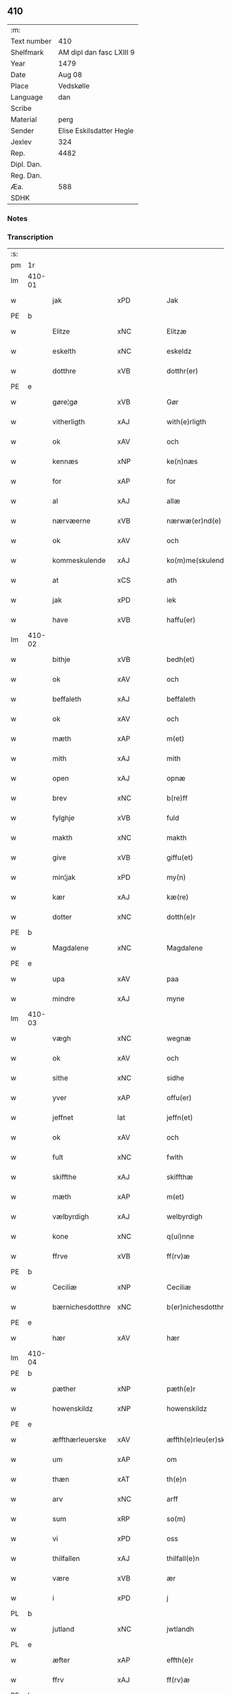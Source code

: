** 410
| :m:         |                          |
| Text number | 410                      |
| Shelfmark   | AM dipl dan fasc LXIII 9 |
| Year        | 1479                     |
| Date        | Aug 08                   |
| Place       | Vedskølle                |
| Language    | dan                      |
| Scribe      |                          |
| Material    | perg                     |
| Sender      | Elise Eskilsdatter Hegle |
| Jexlev      | 324                      |
| Rep.        | 4482                     |
| Dipl. Dan.  |                          |
| Reg. Dan.   |                          |
| Æa.         | 588                      |
| SDHK        |                          |

*** Notes


*** Transcription
| :s: |        |                  |                |   |   |                       |                 |   |   |   |        |     |   |   |    |        |
| pm  | 1r     |                  |                |   |   |                       |                 |   |   |   |        |     |   |   |    |        |
| lm  | 410-01 |                  |                |   |   |                       |                 |   |   |   |        |     |   |   |    |        |
| w   |        | jak              | xPD            |   |   | Jak                   | Jak             |   |   |   |        | dan |   |   |    | 410-01 |
| PE  | b      |                  |                |   |   |                       |                 |   |   |   |        |     |   |   |    |        |
| w   |        | Elitze           | xNC            |   |   | Elitzæ                | Elıtzæ          |   |   |   |        | dan |   |   |    | 410-01 |
| w   |        | eskelth          | xNC            |   |   | eskeldz               | eſkeldz         |   |   |   |        | dan |   |   |    | 410-01 |
| w   |        | dotthre          | xVB            |   |   | dotthr(er)            | dotthꝛ         |   |   |   |        | dan |   |   |    | 410-01 |
| PE  | e      |                  |                |   |   |                       |                 |   |   |   |        |     |   |   |    |        |
| w   |        | gøre¦gø          | xVB            |   |   | Gør                   | Gøꝛ             |   |   |   |        | dan |   |   |    | 410-01 |
| w   |        | vitherligth      | xAJ            |   |   | with(e)rligth         | wıthꝛligth     |   |   |   |        | dan |   |   |    | 410-01 |
| w   |        | ok               | xAV            |   |   | och                   | och             |   |   |   |        | dan |   |   |    | 410-01 |
| w   |        | kennæs           | xNP            |   |   | ke(n)næs              | ke̅næ           |   |   |   |        | dan |   |   |    | 410-01 |
| w   |        | for              | xAP            |   |   | for                   | foꝛ             |   |   |   |        | dan |   |   |    | 410-01 |
| w   |        | al               | xAJ            |   |   | allæ                  | allæ            |   |   |   |        | dan |   |   |    | 410-01 |
| w   |        | nærvæerne        | xVB            |   |   | nærwæ(er)nd(e)        | næꝛwæn        |   |   |   |        | dan |   |   |    | 410-01 |
| w   |        | ok               | xAV            |   |   | och                   | och             |   |   |   |        | dan |   |   |    | 410-01 |
| w   |        | kommeskulende    | xAJ            |   |   | ko(m)me(skulende)     | ko̅me           |   |   |   | de-sup | dan |   |   |    | 410-01 |
| w   |        | at               | xCS            |   |   | ath                   | ath             |   |   |   |        | dan |   |   |    | 410-01 |
| w   |        | jak              | xPD            |   |   | iek                   | ıek             |   |   |   |        | dan |   |   |    | 410-01 |
| w   |        | have             | xVB            |   |   | haffu(er)             | haffu          |   |   |   |        | dan |   |   |    | 410-01 |
| lm  | 410-02 |                  |                |   |   |                       |                 |   |   |   |        |     |   |   |    |        |
| w   |        | bithje           | xVB            |   |   | bedh(et)              | bedhꝫ           |   |   |   |        | dan |   |   |    | 410-02 |
| w   |        | ok               | xAV            |   |   | och                   | och             |   |   |   |        | dan |   |   |    | 410-02 |
| w   |        | beffaleth        | xAJ            |   |   | beffaleth             | beffaleth       |   |   |   |        | dan |   |   |    | 410-02 |
| w   |        | ok               | xAV            |   |   | och                   | och             |   |   |   |        | dan |   |   |    | 410-02 |
| w   |        | mæth             | xAP            |   |   | m(et)                 | mꝫ              |   |   |   |        | dan |   |   |    | 410-02 |
| w   |        | mith             | xAJ            |   |   | mith                  | mith            |   |   |   |        | dan |   |   |    | 410-02 |
| w   |        | open             | xAJ            |   |   | opnæ                  | opnæ            |   |   |   |        | dan |   |   |    | 410-02 |
| w   |        | brev             | xNC            |   |   | b(re)ff               | bff            |   |   |   |        | dan |   |   |    | 410-02 |
| w   |        | fylghje          | xVB            |   |   | fuld                  | fuld            |   |   |   |        | dan |   |   |    | 410-02 |
| w   |        | makth            | xNC            |   |   | makth                 | makth           |   |   |   |        | dan |   |   |    | 410-02 |
| w   |        | give             | xVB            |   |   | giffu(et)             | giffuꝫ          |   |   |   |        | dan |   |   |    | 410-02 |
| w   |        | min¦jak          | xPD            |   |   | my(n)                 | my̅              |   |   |   |        | dan |   |   |    | 410-02 |
| w   |        | kær              | xAJ            |   |   | kæ(re)                | kæ             |   |   |   |        | dan |   |   |    | 410-02 |
| w   |        | dotter           | xNC            |   |   | dotth(e)r             | dotthꝛ         |   |   |   |        | dan |   |   |    | 410-02 |
| PE  | b      |                  |                |   |   |                       |                 |   |   |   |        |     |   |   |    |        |
| w   |        | Magdalene        | xNC            |   |   | Magdalene             | Magdalene       |   |   |   |        | dan |   |   |    | 410-02 |
| PE  | e      |                  |                |   |   |                       |                 |   |   |   |        |     |   |   |    |        |
| w   |        | upa              | xAV            |   |   | paa                   | paa             |   |   |   |        | dan |   |   |    | 410-02 |
| w   |        | mindre           | xAJ            |   |   | myne                  | myne            |   |   |   |        | dan |   |   |    | 410-02 |
| lm  | 410-03 |                  |                |   |   |                       |                 |   |   |   |        |     |   |   |    |        |
| w   |        | vægh             | xNC            |   |   | wegnæ                 | wegnæ           |   |   |   |        | dan |   |   |    | 410-03 |
| w   |        | ok               | xAV            |   |   | och                   | och             |   |   |   |        | dan |   |   |    | 410-03 |
| w   |        | sithe            | xNC            |   |   | sidhe                 | ſıdhe           |   |   |   |        | dan |   |   |    | 410-03 |
| w   |        | yver             | xAP            |   |   | offu(er)              | offu           |   |   |   |        | dan |   |   |    | 410-03 |
| w   |        | jeffnet          | lat            |   |   | jeffn(et)             | ȷeffnꝫ          |   |   |   |        | dan |   |   |    | 410-03 |
| w   |        | ok               | xAV            |   |   | och                   | och             |   |   |   |        | dan |   |   |    | 410-03 |
| w   |        | fult             | xNC            |   |   | fwlth                 | fwlth           |   |   |   |        | dan |   |   |    | 410-03 |
| w   |        | skiffthe         | xAJ            |   |   | skiffthæ              | ſkıffthæ        |   |   |   |        | dan |   |   |    | 410-03 |
| w   |        | mæth             | xAP            |   |   | m(et)                 | mꝫ              |   |   |   |        | dan |   |   |    | 410-03 |
| w   |        | vælbyrdigh       | xAJ            |   |   | welbyrdigh            | welbyꝛdigh      |   |   |   |        | dan |   |   |    | 410-03 |
| w   |        | kone             | xNC            |   |   | q(ui)nne              | qͥnne            |   |   |   |        | dan |   |   |    | 410-03 |
| w   |        | ffrve            | xVB            |   |   | ff(rv)æ               | ffͮæ             |   |   |   |        | dan |   |   |    | 410-03 |
| PE  | b      |                  |                |   |   |                       |                 |   |   |   |        |     |   |   |    |        |
| w   |        | Ceciliæ          | xNP            |   |   | Ceciliæ               | Cecilıæ         |   |   |   |        | dan |   |   |    | 410-03 |
| w   |        | bærnichesdotthre | xNC            |   |   | b(er)nichesdotthr(er) | bnıcheſdotthꝛ |   |   |   |        | dan |   |   |    | 410-03 |
| PE  | e      |                  |                |   |   |                       |                 |   |   |   |        |     |   |   |    |        |
| w   |        | hær              | xAV            |   |   | hær                   | hæꝛ             |   |   |   |        | dan |   |   |    | 410-03 |
| lm  | 410-04 |                  |                |   |   |                       |                 |   |   |   |        |     |   |   |    |        |
| PE  | b      |                  |                |   |   |                       |                 |   |   |   |        |     |   |   |    |        |
| w   |        | pæther           | xNP            |   |   | pæth(e)r              | pæthꝛ          |   |   |   |        | dan |   |   |    | 410-04 |
| w   |        | howenskildz      | xNP            |   |   | howenskildz           | howenſkıldz     |   |   |   |        | dan |   |   |    | 410-04 |
| PE  | e      |                  |                |   |   |                       |                 |   |   |   |        |     |   |   |    |        |
| w   |        | æffthærleuerske  | xAV            |   |   | æffth(e)rleu(er)skæ   | æffthꝛleuſkæ  |   |   |   |        | dan |   |   |    | 410-04 |
| w   |        | um               | xAP            |   |   | om                    | o              |   |   |   |        | dan |   |   |    | 410-04 |
| w   |        | thæn             | xAT            |   |   | th(e)n                | thn̅             |   |   |   |        | dan |   |   |    | 410-04 |
| w   |        | arv              | xNC            |   |   | arff                  | aꝛff            |   |   |   |        | dan |   |   |    | 410-04 |
| w   |        | sum              | xRP            |   |   | so(m)                 | ſo̅              |   |   |   |        | dan |   |   |    | 410-04 |
| w   |        | vi               | xPD            |   |   | oss                   | oſſ             |   |   |   |        | dan |   |   |    | 410-04 |
| w   |        | thilfallen       | xAJ            |   |   | thilfall(e)n          | thılfalln̅       |   |   |   |        | dan |   |   |    | 410-04 |
| w   |        | være             | xVB            |   |   | ær                    | ær              |   |   |   |        | dan |   |   |    | 410-04 |
| w   |        | i                | xPD            |   |   | j                     | ȷ               |   |   |   |        | dan |   |   |    | 410-04 |
| PL  | b      |                  |                |   |   |                       |                 |   |   |   |        |     |   |   |    |        |
| w   |        | jutland          | xNC            |   |   | jwtlandh              | ȷwtlandh        |   |   |   |        | dan |   |   |    | 410-04 |
| PL  | e      |                  |                |   |   |                       |                 |   |   |   |        |     |   |   |    |        |
| w   |        | æfter            | xAP            |   |   | effth(e)r             | effthꝛ         |   |   |   |        | dan |   |   |    | 410-04 |
| w   |        | ffrv             | xAJ            |   |   | ff(rv)æ               | ffͮæ             |   |   |   |        | dan |   |   |    | 410-04 |
| PE  | b      |                  |                |   |   |                       |                 |   |   |   |        |     |   |   |    |        |
| w   |        | karinne          | xNC            |   |   | ka(ri)næ              | kanæ           |   |   |   |        | dan |   |   |    | 410-04 |
| PE  | e      |                  |                |   |   |                       |                 |   |   |   |        |     |   |   |    |        |
| w   |        | hærre            | xNC            |   |   | h(e)r                 | hꝛ             |   |   |   |        | dan |   |   |    | 410-04 |
| PE  | b      |                  |                |   |   |                       |                 |   |   |   |        |     |   |   |    |        |
| w   |        | thaghe           | xVB            |   |   | thaghe                | thaghe          |   |   |   |        | dan |   |   |    | 410-04 |
| lm  | 410-05 |                  |                |   |   |                       |                 |   |   |   |        |     |   |   |    |        |
| w   |        | henricssøn       | xAJ            |   |   | henricss(øn)          | henricſ        |   |   |   |        | dan |   |   |    | 410-05 |
| PE  | e      |                  |                |   |   |                       |                 |   |   |   |        |     |   |   |    |        |
| w   |        | effthrerleuerske | xNC            |   |   | effthr(er)leu(er)ske  | effthꝛleuſke  |   |   |   |        | dan |   |   |    | 410-05 |
| w   |        | hvilik           | xPD            |   |   | Hwilk(et)             | Hwılkꝫ          |   |   |   |        | dan |   |   |    | 410-05 |
| w   |        | skifte           | xVB            |   |   | skiffthe              | ſkıffthe        |   |   |   |        | dan |   |   |    | 410-05 |
| w   |        | thænne           | xDD            |   |   | the                   | the             |   |   |   |        | dan |   |   |    | 410-05 |
| w   |        | nu               | xAV            |   |   | nw                    | nw              |   |   |   |        | dan |   |   |    | 410-05 |
| w   |        | fulkommelik      | xAJ            |   |   | fulko(m)meligh        | fulko̅meligh     |   |   |   |        | dan |   |   |    | 410-05 |
| w   |        | ænde             | xVB            |   |   | ændh                  | ændh            |   |   |   |        | dan |   |   |    | 410-05 |
| w   |        | ok               | xAV            |   |   | och                   | och             |   |   |   |        | dan |   |   |    | 410-05 |
| w   |        | gøre             | xVB            |   |   | giorth                | gioꝛth          |   |   |   |        | dan |   |   |    | 410-05 |
| w   |        | have             | xVB            |   |   | haffue                | haffue          |   |   |   |        | dan |   |   |    | 410-05 |
| w   |        | udei             | xAV            |   |   | wdhi                  | wdhi            |   |   |   |        | dan |   |   |    | 410-05 |
| w   |        | sva              | xAV            |   |   | saa                   | ſaa             |   |   |   |        | dan |   |   |    | 410-05 |
| w   |        | mate             | xNC            |   |   | modhæ                 | modhæ           |   |   |   |        | dan |   |   |    | 410-05 |
| w   |        | at               | xCS            |   |   | ath                   | ath             |   |   |   |        | dan |   |   |    | 410-05 |
| lm  | 410-06 |                  |                |   |   |                       |                 |   |   |   |        |     |   |   |    |        |
| w   |        | jak              | xPD            |   |   | megh                  | megh            |   |   |   |        | dan |   |   |    | 410-06 |
| w   |        | ok               | xAV            |   |   | och                   | och             |   |   |   |        | dan |   |   |    | 410-06 |
| w   |        | min¦jak          | xPD            |   |   | my(n)                 | my̅              |   |   |   |        | dan |   |   |    | 410-06 |
| w   |        | dotter           | xNC            |   |   | dotth(e)r             | dotthꝛ         |   |   |   |        | dan |   |   |    | 410-06 |
| PE  | b      |                  |                |   |   |                       |                 |   |   |   |        |     |   |   |    |        |
| w   |        | magtalene        | xNC            |   |   | magdalenæ             | magdalenæ       |   |   |   |        | dan |   |   |    | 410-06 |
| PE  | e      |                  |                |   |   |                       |                 |   |   |   |        |     |   |   |    |        |
| w   |        | ok               | xAV            |   |   | oc                    | oc              |   |   |   |        | dan |   |   |    | 410-06 |
| w   |        | upa              | xAV            |   |   | paa                   | paa             |   |   |   |        | dan |   |   |    | 410-06 |
| w   |        | min¦jak          | xPD            |   |   | my(n)                 | my̅              |   |   |   |        | dan |   |   |    | 410-06 |
| w   |        | systher          | xNC            |   |   | systh(e)rs            | ſyſthꝛ        |   |   |   |        | dan |   |   |    | 410-06 |
| PE  | b      |                  |                |   |   |                       |                 |   |   |   |        |     |   |   |    |        |
| w   |        | Anne             | xVB            |   |   | A(n)nes               | A̅ne            |   |   |   |        | dan |   |   |    | 410-06 |
| PE  | e      |                  |                |   |   |                       |                 |   |   |   |        |     |   |   |    |        |
| w   |        | vægh             | xNC            |   |   | wegnæ                 | wegnæ           |   |   |   |        | dan |   |   |    | 410-06 |
| w   |        | være             | xVB            |   |   | ær                    | ær              |   |   |   |        | dan |   |   |    | 410-06 |
| w   |        | til              | xAP            |   |   | thil                  | thıl            |   |   |   |        | dan |   |   |    | 410-06 |
| w   |        | falle            | xVB            |   |   | fallen                | fallen          |   |   |   |        | dan |   |   |    | 410-06 |
| w   |        | thæs¦thænne      | xPD¦xDD        |   |   | thisse                | thıſſe          |   |   |   |        | dan |   |   |    | 410-06 |
| w   |        | æfter            | xAP            |   |   | effth(e)r             | effthꝛ         |   |   |   |        | dan |   |   |    | 410-06 |
| w   |        | skrive           | xVB            |   |   | sk(re)ffne            | ſkffne         |   |   |   |        | dan |   |   |    | 410-06 |
| w   |        | gore             | xVB            |   |   | gordhe                | goꝛdhe          |   |   |   |        | dan |   |   |    | 410-06 |
| lm  | 410-07 |                  |                |   |   |                       |                 |   |   |   |        |     |   |   |    |        |
| w   |        | ok               | xAV            |   |   | och                   | och             |   |   |   |        | dan |   |   |    | 410-07 |
| w   |        | goths            | xNC            |   |   | gotz                  | gotz            |   |   |   |        | dan |   |   |    | 410-07 |
| p   |        | /                | XX             |   |   | /                     | /               |   |   |   |        | dan |   |   |    | 410-07 |
| w   |        | sum              | xRP            |   |   | So(m)                 | o̅              |   |   |   |        | dan |   |   |    | 410-07 |
| w   |        | være             | xVB            |   |   | ær                    | ær              |   |   |   |        | dan |   |   |    | 410-07 |
| w   |        | fæm              | xNA            |   |   | fem                   | fem             |   |   |   |        | dan |   |   |    | 410-07 |
| w   |        | gore             | xVB            |   |   | gordhe                | goꝛdhe          |   |   |   |        | dan |   |   |    | 410-07 |
| w   |        | æ                | xAT            |   |   | i                     | i               |   |   |   |        | dan |   |   |    | 410-07 |
| PL  | b      |                  |                |   |   |                       |                 |   |   |   |        |     |   |   |    |        |
| w   |        | grvmsorpp        | xAJ            |   |   | grwmst(or)pp          | grwmſtͦ         |   |   |   |        | dan |   |   |    | 410-07 |
| PL  | e      |                  |                |   |   |                       |                 |   |   |   |        |     |   |   |    |        |
| w   |        | skille           | xAV            |   |   | skillæ                | ſkillæ          |   |   |   |        | dan |   |   |    | 410-07 |
| n   |        | viii             | xPD            |   |   | viii                  | viii            |   |   |   |        | dan |   |   |    | 410-07 |
| w   |        | pund             | xNC            |   |   | p(und)                | p              |   |   |   | de-sup | dan |   |   |    | 410-07 |
| w   |        | korn             | xNC            |   |   | korn                  | koꝛn            |   |   |   |        | dan |   |   |    | 410-07 |
| n   |        | xv               | rom            |   |   | xv                    | xv              |   |   |   |        | dan |   |   |    | 410-07 |
| w   |        | skilling         | xNC            |   |   | s(killing)            |                |   |   |   |        | dan |   |   |    | 410-07 |
| w   |        | ok               | xAV            |   |   | oc                    | oc              |   |   |   |        | dan |   |   |    | 410-07 |
| n   |        | v                | rom            |   |   | v                     | v               |   |   |   |        | dan |   |   |    | 410-07 |
| w   |        | fiærding         | xAJ            |   |   | fiærdingh             | fıæꝛdingh       |   |   |   |        | dan |   |   |    | 410-07 |
| w   |        | smør             | xNC            |   |   | smør                  | ſmør            |   |   |   |        | dan |   |   |    | 410-07 |
| w   |        | ok               | xAV            |   |   | Och                   | Och             |   |   |   |        | dan |   |   |    | 410-07 |
| w   |        | æt               | xNC            |   |   | eth                   | eth             |   |   |   |        | dan |   |   |    | 410-07 |
| w   |        | boel             | xAJ            |   |   | boell                 | boell           |   |   |   |        | dan |   |   |    | 410-07 |
| w   |        | skilte           | xVB            |   |   | skildh(e)r            | ſkıldhꝛ        |   |   |   |        | dan |   |   |    | 410-07 |
| lm  | 410-08 |                  |                |   |   |                       |                 |   |   |   |        |     |   |   |    |        |
| n   |        | i                | xPD            |   |   | i                     | i               |   |   |   |        | dan |   |   |    | 410-08 |
| w   |        | skæppe           | xNC            |   |   | skæppæ                | ſkææ           |   |   |   |        | dan |   |   |    | 410-08 |
| w   |        | smør             | xNC            |   |   | smør                  | ſmør            |   |   |   |        | dan |   |   |    | 410-08 |
| w   |        | item             | xAV            |   |   | Jt(em)                | Jtꝭ             |   |   |   |        | dan |   |   |    | 410-08 |
| n   |        | ii               | rom            |   |   | ii                    | ii              |   |   |   |        | dan |   |   |    | 410-08 |
| w   |        | gore             | xVB            |   |   | gordhæ                | gordhæ          |   |   |   |        | dan |   |   |    | 410-08 |
| w   |        | i                | xPD            |   |   | i                     | i               |   |   |   |        | dan |   |   |    | 410-08 |
| PL  | b      |                  |                |   |   |                       |                 |   |   |   |        |     |   |   |    |        |
| w   |        | otthnse          | xNC            |   |   | otthnsæ               | otthnſæ         |   |   |   |        | dan |   |   |    | 410-08 |
| PL  | e      |                  |                |   |   |                       |                 |   |   |   |        |     |   |   |    |        |
| w   |        | skilte           | xVB            |   |   | skildh(e)r            | ſkıldhꝛ        |   |   |   |        | dan |   |   |    | 410-08 |
| w   |        | sæks             | xNA            |   |   | sex                   | ſex             |   |   |   |        | dan |   |   |    | 410-08 |
| w   |        | ørtug            | xAJ            |   |   | ørt(ug)               | øꝛtꝭ            |   |   |   |        | dan |   |   |    | 410-08 |
| w   |        | korn             | xNC            |   |   | korn                  | koꝛn            |   |   |   |        | dan |   |   |    | 410-08 |
| w   |        | ok               | xAV            |   |   | och                   | och             |   |   |   |        | dan |   |   |    | 410-08 |
| n   |        | ij               | rom            |   |   | ij                    | ij              |   |   |   |        | dan |   |   |    | 410-08 |
| w   |        | fiærding         | xNC            |   |   | fiærding              | fıæꝛding        |   |   |   |        | dan |   |   |    | 410-08 |
| w   |        | smør             | xNC            |   |   | smør                  | ſmør            |   |   |   |        | dan |   |   |    | 410-08 |
| w   |        | item             | xAV            |   |   | Jt(em)                | Jtꝭ             |   |   |   |        | lat |   |   |    | 410-08 |
| n   |        | i                | xPD            |   |   | i                     | i               |   |   |   |        | dan |   |   |    | 410-08 |
| w   |        | garth            | xNC            |   |   | gord                  | goꝛd            |   |   |   |        | dan |   |   |    | 410-08 |
| w   |        | i                | xPD            |   |   | i                     | i               |   |   |   |        | dan |   |   |    | 410-08 |
| PL  | b      |                  |                |   |   |                       |                 |   |   |   |        |     |   |   |    |        |
| w   |        | dramestorpp      | xNC            |   |   | dramest(or)pp         | drameſtͦ        |   |   |   |        | dan |   |   |    | 410-08 |
| PL  | e      |                  |                |   |   |                       |                 |   |   |   |        |     |   |   |    |        |
| lm  | 410-09 |                  |                |   |   |                       |                 |   |   |   |        |     |   |   |    |        |
| w   |        | skilte           | xVB            |   |   | skildh(e)r            | ſkıldhꝛ        |   |   |   |        | dan |   |   |    | 410-09 |
| n   |        | i                | xPD            |   |   | i                     | i               |   |   |   |        | dan |   |   |    | 410-09 |
| w   |        | ørtug            | xNC            |   |   | ørt(ug)               | ørtꝭ            |   |   |   |        | dan |   |   |    | 410-09 |
| w   |        | korn             | xNC            |   |   | korn                  | koꝛ            |   |   |   |        | dan |   |   |    | 410-09 |
| w   |        | ok               | xAV            |   |   | och                   | och             |   |   |   |        | dan |   |   |    | 410-09 |
| n   |        | i                | xPD            |   |   | j                     | j               |   |   |   |        | dan |   |   |    | 410-09 |
| w   |        | skæppe           | xAV            |   |   | skeppæ                | ſkeæ           |   |   |   |        | dan |   |   |    | 410-09 |
| w   |        | smyrje           | xVB            |   |   | smør                  | ſmør            |   |   |   |        | dan |   |   |    | 410-09 |
| w   |        | mæth             | xAP            |   |   | m(et)                 | mꝫ              |   |   |   |        | dan |   |   |    | 410-09 |
| w   |        | al               | xAJ            |   |   | allæ                  | allæ            |   |   |   |        | dan |   |   |    | 410-09 |
| w   |        | fornævnd         | xAJ            |   |   | for(nefnde)           | foꝛᷠͤ             |   |   |   |        | dan |   |   |    | 410-09 |
| w   |        | thænne           | xDD            |   |   | thesse                | theſſe          |   |   |   |        | dan |   |   |    | 410-09 |
| w   |        | gore             | xVB            |   |   | gordhæ                | goꝛdhæ          |   |   |   |        | dan |   |   |    | 410-09 |
| w   |        | ok               | xAV            |   |   | och                   | och             |   |   |   |        | dan |   |   |    | 410-09 |
| w   |        | gotzes           | xVB            |   |   | gotzes                | gotze          |   |   |   |        | dan |   |   |    | 410-09 |
| w   |        | thilliggælse     | xPD            |   |   | thilliggelsæ          | thıllıggelſæ    |   |   |   |        | dan |   |   |    | 410-09 |
| w   |        | til              | xAP            |   |   | thil                  | thıl            |   |   |   |        | dan |   |   |    | 410-09 |
| w   |        | ævinnelik        | xAJ            |   |   | ewinneligh            | ewınneligh      |   |   |   |        | dan |   |   |    | 410-09 |
| lm  | 410-10 |                  |                |   |   |                       |                 |   |   |   |        |     |   |   |    |        |
| w   |        | eyghe            | xAJ            |   |   | eyghe                 | eyghe           |   |   |   |        | dan |   |   |    | 410-10 |
| w   |        | at               | xCS            |   |   | Ath                   | Ath             |   |   |   |        | dan |   |   |    | 410-10 |
| w   |        | fornævnd         | xAJ            |   |   | for(nefnde)           | foꝛᷠͤ             |   |   |   |        | dan |   |   |    | 410-10 |
| w   |        | min¦jak          | xPD            |   |   | my(n)                 | my̅              |   |   |   |        | dan |   |   |    | 410-10 |
| w   |        | dotter           | xNC            |   |   | dotth(e)r             | dotthꝛ         |   |   |   |        | dan |   |   |    | 410-10 |
| PE  | b      |                  |                |   |   |                       |                 |   |   |   |        |     |   |   |    |        |
| w   |        | magdalene        | xNC            |   |   | magdale(ne)           | magdaleͤ         |   |   |   |        | dan |   |   |    | 410-10 |
| PE  | b      |                  |                |   |   |                       |                 |   |   |   |        |     |   |   |    |        |
| w   |        | take             | xVB            |   |   | Tagh(e)r              | Taghꝛ          |   |   |   |        | dan |   |   |    | 410-10 |
| w   |        | min¦jak          | xPD            |   |   | my(n)                 | my̅              |   |   |   |        | dan |   |   |    | 410-10 |
| w   |        | syster           | xNC            |   |   | søsth(e)r             | ſøſthꝛ         |   |   |   |        | dan |   |   |    | 410-10 |
| PE  | b      |                  |                |   |   |                       |                 |   |   |   |        |     |   |   |    |        |
| w   |        | anne             | xVB            |   |   | annes                 | anne           |   |   |   |        | dan |   |   |    | 410-10 |
| PE  | e      |                  |                |   |   |                       |                 |   |   |   |        |     |   |   |    |        |
| w   |        | arv              | xNC            |   |   | arff                  | aꝛff            |   |   |   |        | dan |   |   |    | 410-10 |
| p   |        | /                | XX             |   |   | /                     | /               |   |   |   |        | dan |   |   |    | 410-10 |
| w   |        | thæt             | xCS            |   |   | th(et)                | thꝫ             |   |   |   |        | dan |   |   |    | 410-10 |
| w   |        | gøre¦gø          | xVB            |   |   | gør                   | gøꝛ             |   |   |   |        | dan |   |   |    | 410-10 |
| w   |        | hundreth         | xNC            |   |   | hu(n)                 | hu̅              |   |   |   |        | dan |   |   |    | 410-10 |
| w   |        | for              | xAP            |   |   | for                   | foꝛ             |   |   |   |        | dan |   |   |    | 410-10 |
| w   |        | thi              | xAV            |   |   | thi                   | thi             |   |   |   |        | dan |   |   |    | 410-10 |
| w   |        | at               | xCS            |   |   | ath                   | ath             |   |   |   |        | dan |   |   |    | 410-10 |
| w   |        | fornævnd         | xAJ            |   |   | for(nefnde)           | foꝛᷠͤ             |   |   |   |        | dan |   |   |    | 410-10 |
| w   |        | min¦jak          | xPD            |   |   | my(n)                 | my̅              |   |   |   |        | dan |   |   |    | 410-10 |
| w   |        | syster           | xNC            |   |   | søsth(e)r             | ſøſthꝛ         |   |   |   |        | dan |   |   |    | 410-10 |
| PE  | b      |                  |                |   |   |                       |                 |   |   |   |        |     |   |   |    |        |
| w   |        | Annæ             | xNP            |   |   | Annæ                  | Annæ            |   |   |   |        | dan |   |   |    | 410-10 |
| PE  | e      |                  |                |   |   |                       |                 |   |   |   |        |     |   |   |    |        |
| lm  | 410-11 |                  |                |   |   |                       |                 |   |   |   |        |     |   |   |    |        |
| w   |        | have             | xVB            |   |   | haffu(er)             | haffu          |   |   |   |        | dan |   |   |    | 410-11 |
| w   |        | give             | xVB            |   |   | giffu(et)             | gıffuꝫ          |   |   |   |        | dan |   |   |    | 410-11 |
| w   |        | hun              | xPD            |   |   | he(n)næ               | he̅næ            |   |   |   |        | dan |   |   |    | 410-11 |
| w   |        | thæn             | xAT            |   |   | th(e)n                | thn̅             |   |   |   |        | dan |   |   |    | 410-11 |
| w   |        | arv              | xNC            |   |   | arff                  | aꝛff            |   |   |   |        | dan |   |   |    | 410-11 |
| w   |        | sum              | xRP            |   |   | so(m)                 | ſo̅              |   |   |   |        | dan |   |   |    | 410-11 |
| w   |        | thæt             | xCS            |   |   | th(et)                | thꝫ             |   |   |   |        | dan |   |   |    | 410-11 |
| w   |        | brev             | xNC            |   |   | b(re)ff               | bff            |   |   |   |        | dan |   |   |    | 410-11 |
| w   |        | hundreth         | xNC            |   |   | hu(n)                 | hu̅              |   |   |   |        | dan |   |   |    | 410-11 |
| w   |        | thær             | xAV            |   |   | th(e)r                | thꝛ            |   |   |   |        | dan |   |   |    | 410-11 |
| w   |        | upa              | xAV            |   |   | paa                   | paa             |   |   |   |        | dan |   |   |    | 410-11 |
| w   |        | have             | xVB            |   |   | haffu(er)             | haffu          |   |   |   |        | dan |   |   |    | 410-11 |
| w   |        | vtwiset          | xAP            |   |   | wdwis(et)             | wdwi           |   |   |   |        | dan |   |   |    | 410-11 |
| w   |        | ok               | xAV            |   |   | Och                   | Och             |   |   |   |        | dan |   |   |    | 410-11 |
| w   |        | være             | xVB            |   |   | ær                    | ær              |   |   |   |        | dan |   |   |    | 410-11 |
| w   |        | thæn             | xAT            |   |   | th(e)n                | thn̅             |   |   |   |        | dan |   |   |    | 410-11 |
| w   |        | arv              | xNC            |   |   | arff                  | aꝛff            |   |   |   |        | dan |   |   |    | 410-11 |
| w   |        | i                | xPD            |   |   | i                     | i               |   |   |   |        | dan |   |   |    | 410-11 |
| w   |        | thænne           | xDD            |   |   | thesse                | theſſe          |   |   |   |        | dan |   |   |    | 410-11 |
| w   |        | fornævnd         | xAJ            |   |   | for(nefnde)           | foꝛᷠͤ             |   |   |   |        | dan |   |   |    | 410-11 |
| w   |        | garth            | xNC            |   |   | gorde                 | goꝛde           |   |   |   |        | dan |   |   |    | 410-11 |
| w   |        | ok               | xAV            |   |   | och                   | och             |   |   |   |        | dan |   |   |    | 410-11 |
| w   |        | goths            | xNC            |   |   | gotz                  | gotz            |   |   |   |        | dan |   |   |    | 410-11 |
| lm  | 410-12 |                  |                |   |   |                       |                 |   |   |   |        |     |   |   |    |        |
| w   |        | mæth             | xAP            |   |   | m(et)                 | mꝫ              |   |   |   |        | dan |   |   |    | 410-12 |
| w   |        | jak              | xPD            |   |   | meg                   | meg             |   |   |   |        | dan |   |   |    | 410-12 |
| w   |        | inthaghen        | xNC            |   |   | inthagh(e)n           | inthaghn̅        |   |   |   |        | dan |   |   |    | 410-12 |
| w   |        | item             | xAV            |   |   | Jt(em)                | Jtꝭ             |   |   |   |        | lat |   |   |    | 410-12 |
| w   |        | være             | xVB            |   |   | ær                    | ær              |   |   |   |        | dan |   |   |    | 410-12 |
| w   |        | fornævnd         | xAJ            |   |   | for(nefnde)           | foꝛͩͤ             |   |   |   |        | dan |   |   |    | 410-12 |
| w   |        | ffrv             | xAJ            |   |   | ff(rv)æ               | ffͮæ             |   |   |   |        | dan |   |   |    | 410-12 |
| PE  | b      |                  |                |   |   |                       |                 |   |   |   |        |     |   |   |    |        |
| w   |        | Cecile           | xAJ            |   |   | Cecile                | Cecıle          |   |   |   |        | dan |   |   |    | 410-12 |
| PE  | e      |                  |                |   |   |                       |                 |   |   |   |        |     |   |   |    |        |
| w   |        | tilfalth         | xNC            |   |   | tilfaldh(e)n          | tılfaldhn̅       |   |   |   |        | dan |   |   |    | 410-12 |
| w   |        | thæt             | xCS            |   |   | th(et)                | thꝫ             |   |   |   |        | dan |   |   |    | 410-12 |
| w   |        | goths            | xNC            |   |   | gotz                  | gotz            |   |   |   |        | dan |   |   |    | 410-12 |
| w   |        | æ                | xAT            |   |   | i                     | i               |   |   |   |        | dan |   |   |    | 410-12 |
| PL  | b      |                  |                |   |   |                       |                 |   |   |   |        |     |   |   |    |        |
| w   |        | bottorop         | xNC            |   |   | bottorop              | bottorop        |   |   |   |        | dan |   |   |    | 410-12 |
| PL  | e      |                  |                |   |   |                       |                 |   |   |   |        |     |   |   |    |        |
| w   |        | skilte           | xVB            |   |   | skildh(e)r            | ſkıldhꝛ        |   |   |   |        | dan |   |   |    | 410-12 |
| w   |        | æn               | xAV            |   |   | en                    | e              |   |   |   |        | dan |   |   |    | 410-12 |
| w   |        | læst             | xNC            |   |   | læst                  | læſt            |   |   |   |        | dan |   |   |    | 410-12 |
| w   |        | korn             | xNC            |   |   | korn                  | koꝛ            |   |   |   |        | dan |   |   |    | 410-12 |
| w   |        | ok               | xAV            |   |   | oc                    | oc              |   |   |   |        | dan |   |   |    | 410-12 |
| w   |        | sæks             | xNA            |   |   | sex                   | ſex             |   |   |   |        | dan |   |   |    | 410-12 |
| w   |        | fiærding         | xNC            |   |   | fiærdingh             | fıæꝛdıngh       |   |   |   |        | dan |   |   |    | 410-12 |
| lm  | 410-13 |                  |                |   |   |                       |                 |   |   |   |        |     |   |   |    |        |
| w   |        | smor             | xAJ            |   |   | sm!o¡r                | ſm!o¡r          |   |   |   |        | dan |   |   |    | 410-13 |
| w   |        | ok               | xAV            |   |   | Och                   | Och             |   |   |   |        | dan |   |   |    | 410-13 |
| w   |        |                  |                |   |   |                       |                 |   |   |   |        | dan |   |   |    | 410-13 |
| w   |        | være             | xVB            |   |   | ær                    | ær              |   |   |   |        | dan |   |   |    | 410-13 |
| w   |        | thæn             | xAT            |   |   | th(et)                | thꝫ             |   |   |   |        | dan |   |   |    | 410-13 |
| w   |        | goths            | xNC            |   |   | gotz                  | gotz            |   |   |   |        | dan |   |   |    | 410-13 |
| w   |        | sæks             | xNA            |   |   | sex                   | ſex             |   |   |   |        | dan |   |   |    | 410-13 |
| w   |        | gare             | xVB            |   |   | gardhæ                | gaꝛdhæ          |   |   |   |        | dan |   |   |    | 410-13 |
| w   |        | ok               | xAV            |   |   | och                   | och             |   |   |   |        | dan |   |   |    | 410-13 |
| w   |        | æt               | xNC            |   |   | eth                   | eth             |   |   |   |        | dan |   |   |    | 410-13 |
| w   |        | boel             | xAJ            |   |   | boell                 | boell           |   |   |   |        | dan |   |   |    | 410-13 |
| w   |        | mæth             | xAP            |   |   | m(et)                 | mꝫ              |   |   |   |        | dan |   |   |    | 410-13 |
| w   |        | al               | xAJ            |   |   | allæ                  | allæ            |   |   |   |        | dan |   |   |    | 410-13 |
| w   |        | thæs¦thænne      | xPD¦xDD        |   |   | thisse                | thıſſe          |   |   |   |        | dan |   |   |    | 410-13 |
| w   |        | fornævnd         | xAJ            |   |   | for(nefnde)           | foꝛᷠͤ             |   |   |   |        | dan |   |   |    | 410-13 |
| w   |        | garth            | xNC            |   |   | gorde                 | goꝛde           |   |   |   |        | dan |   |   |    | 410-13 |
| w   |        | ok               | xAV            |   |   | oc                    | oc              |   |   |   |        | dan |   |   |    | 410-13 |
| w   |        | gotzes           | xAJ            |   |   | gotzes                | gotze          |   |   |   |        | dan |   |   |    | 410-13 |
| w   |        | til              | xAP            |   |   | til                   | tıl             |   |   |   |        | dan |   |   | =  | 410-13 |
| w   |        | liggelse         | xNC            |   |   | liggelse              | lıggelſe        |   |   |   |        | dan |   |   | == | 410-13 |
| w   |        | til              | xAP            |   |   | thil                  | thil            |   |   |   |        | dan |   |   |    | 410-13 |
| w   |        | ævinnelik        | xAJ            |   |   | ewi(n)neligh          | ewı̅nelıgh       |   |   |   |        | dan |   |   |    | 410-13 |
| lm  | 410-14 |                  |                |   |   |                       |                 |   |   |   |        |     |   |   |    |        |
| w   |        | æyghe            | xPD            |   |   | eyghæ                 | eyghæ           |   |   |   |        | dan |   |   |    | 410-14 |
| w   |        | thænne           | xAT            |   |   | Th(ette)              | Thꝫͤ             |   |   |   |        | dan |   |   |    | 410-14 |
| w   |        | fornævnd         | xAJ            |   |   | for(nefnde)           | foꝛᷠͤ             |   |   |   |        | dan |   |   |    | 410-14 |
| w   |        | skiffthe         | xAJ            |   |   | skiffthæ              | ſkıffthæ        |   |   |   |        | dan |   |   |    | 410-14 |
| w   |        | sum              | xRP            |   |   | so(m)                 | ſo̅              |   |   |   |        | dan |   |   |    | 410-14 |
| w   |        | fornævnd         | xAJ            |   |   | for(nefnde)           | foꝛᷠͤ             |   |   |   |        | dan |   |   |    | 410-14 |
| PE  | b      |                  |                |   |   |                       |                 |   |   |   |        |     |   |   |    |        |
| w   |        | Magdalene        | xAJ            |   |   | Magda(lene)           | Magdaᷠᷔ           |   |   |   |        | dan |   |   |    | 410-14 |
| PE  | e      |                  |                |   |   |                       |                 |   |   |   |        |     |   |   |    |        |
| w   |        | min¦jak          | xPD            |   |   | my(n)                 | my̅              |   |   |   |        | dan |   |   |    | 410-14 |
| w   |        | dotter           | xNC            |   |   | dotth(e)r             | dotthꝛ         |   |   |   |        | dan |   |   |    | 410-14 |
| w   |        | mæth             | xAP            |   |   | m(et)                 | mꝫ              |   |   |   |        | dan |   |   |    | 410-14 |
| w   |        | fornævnd         | xAJ            |   |   | for(nefnde)           | foꝛᷠͤ             |   |   |   |        | dan |   |   |    | 410-14 |
| w   |        | ffrv             | xAJ            |   |   | ff(rv)æ               | ffͮæ             |   |   |   |        | dan |   |   |    | 410-14 |
| PE  | b      |                  |                |   |   |                       |                 |   |   |   |        |     |   |   |    |        |
| w   |        | Cecilia          | xAJ            |   |   | Cecilia               | Cecılıa         |   |   |   |        | dan |   |   |    | 410-14 |
| PE  | e      |                  |                |   |   |                       |                 |   |   |   |        |     |   |   |    |        |
| w   |        | upa              | xAV            |   |   | paa                   | paa             |   |   |   |        | dan |   |   |    | 410-14 |
| w   |        | min              | xPD            |   |   | my(ne)                | myͤ              |   |   |   |        | dan |   |   |    | 410-14 |
| w   |        | vægh             | xNC            |   |   | we{g}næ               | we{g}næ         |   |   |   |        | dan |   |   |    | 410-14 |
| w   |        | nu               | xAV            |   |   | nw                    | nw              |   |   |   |        | dan |   |   |    | 410-14 |
| w   |        | se               | xVB            |   |   | saa                   | ſaa             |   |   |   |        | dan |   |   |    | 410-14 |
| w   |        | gøre             | xVB            |   |   | giorth                | gıoꝛth          |   |   |   |        | dan |   |   |    | 410-14 |
| w   |        | have             | xVB            |   |   | haffu(er)             | haffu          |   |   |   |        | dan |   |   |    | 410-14 |
| lm  | 410-15 |                  |                |   |   |                       |                 |   |   |   |        |     |   |   |    |        |
| w   |        | æfter            | xAP            |   |   | æffth(e)r             | æffthꝛ         |   |   |   |        | dan |   |   |    | 410-15 |
| w   |        | fornævnd         | xAJ            |   |   | for(nefnde)           | foꝛᷠͤ             |   |   |   |        | dan |   |   |    | 410-15 |
| w   |        | ffrv             | xAJ            |   |   | ff(rv)æ               | ffͮæ             |   |   |   |        | dan |   |   |    | 410-15 |
| PE  | b      |                  |                |   |   |                       |                 |   |   |   |        |     |   |   |    |        |
| w   |        | karinne          | xNC            |   |   | karinæ                | karinæ          |   |   |   |        | dan |   |   |    | 410-15 |
| PE  | e      |                  |                |   |   |                       |                 |   |   |   |        |     |   |   |    |        |
| w   |        | thaghes          | xAJ            |   |   | thaghes               | thaghe         |   |   |   |        | dan |   |   |    | 410-15 |
| w   |        | um               | xAP            |   |   | om                    | om              |   |   |   |        | dan |   |   |    | 410-15 |
| w   |        | thæn             | xAT            |   |   | th(et)                | thꝫ             |   |   |   |        | dan |   |   |    | 410-15 |
| w   |        | goths            | xNC            |   |   | gotz                  | gotz            |   |   |   |        | dan |   |   |    | 410-15 |
| w   |        | i                | xPD            |   |   | i                     | i               |   |   |   |        | dan |   |   |    | 410-15 |
| PL  | b      |                  |                |   |   |                       |                 |   |   |   |        |     |   |   |    |        |
| w   |        | jutland          | xAJ            |   |   | jwtlandh              | ȷwtlandh        |   |   |   |        | dan |   |   |    | 410-15 |
| PL  | e      |                  |                |   |   |                       |                 |   |   |   |        |     |   |   |    |        |
| w   |        | thær             | xAV            |   |   | th(e)r                | thꝛ            |   |   |   |        | dan |   |   |    | 410-15 |
| w   |        | late             | xVB            |   |   | ladh(e)r              | ladhꝛ          |   |   |   |        | dan |   |   |    | 410-15 |
| w   |        | jak              | xPD            |   |   | jek                   | ȷek             |   |   |   |        | dan |   |   |    | 410-15 |
| w   |        | fornævnd         | xAJ            |   |   | for(nefnde)           | foꝛᷠͤ             |   |   |   |        | dan |   |   |    | 410-15 |
| PE  | b      |                  |                |   |   |                       |                 |   |   |   |        |     |   |   |    |        |
| w   |        | Elitze           | xNC            |   |   | Elitzæ                | Elıtzæ          |   |   |   |        | dan |   |   |    | 410-15 |
| PE  | e      |                  |                |   |   |                       |                 |   |   |   |        |     |   |   |    |        |
| w   |        | jak              | xPD            |   |   | meg                   | meg             |   |   |   |        | dan |   |   |    | 410-15 |
| w   |        | fulkommelik      | xAJ            |   |   | fulko(m)melig         | fulko̅melıg      |   |   |   |        | dan |   |   |    | 410-15 |
| w   |        | væl              | xAV            |   |   | wel                   | wel             |   |   |   |        | dan |   |   |    | 410-15 |
| w   |        | mæth             | xAP            |   |   | m(et)                 | mꝫ              |   |   |   |        | dan |   |   |    | 410-15 |
| lm  | 410-16 |                  |                |   |   |                       |                 |   |   |   |        |     |   |   |    |        |
| w   |        | nøghe            | xNC            |   |   | nøghæ                 | nøghæ           |   |   |   |        | dan |   |   |    | 410-16 |
| w   |        | ok               | xAV            |   |   | Och                   | Och             |   |   |   |        | dan |   |   |    | 410-16 |
| w   |        | mæth             | xAP            |   |   | m(et)                 | mꝫ              |   |   |   |        | dan |   |   |    | 410-16 |
| w   |        | thænne           | xDD            |   |   | th(ette)              | thꝫͤ             |   |   |   |        | dan |   |   |    | 410-16 |
| w   |        | min              | xPD            |   |   | mith                  | mith            |   |   |   |        | dan |   |   |    | 410-16 |
| w   |        | open             | xAJ            |   |   | opnæ                  | opnæ            |   |   |   |        | dan |   |   |    | 410-16 |
| w   |        | brev             | xNC            |   |   | b(re)ff               | bff            |   |   |   |        | dan |   |   |    | 410-16 |
| w   |        | stadfeste        | xVB            |   |   | stadfesth(e)r         | ſtadfeſthꝛ     |   |   |   |        | dan |   |   |    | 410-16 |
| w   |        | ok               | xAV            |   |   | och                   | och             |   |   |   |        | dan |   |   |    | 410-16 |
| w   |        | fulburte         | xVB            |   |   | fulburdh(e)r          | fulbuꝛdhꝛ      |   |   |   |        | dan |   |   |    | 410-16 |
| w   |        | thæt             | xCS            |   |   | th(et)                | thꝫ             |   |   |   |        | dan |   |   |    | 410-16 |
| w   |        | i                | xPD            |   |   | i                     | i               |   |   |   |        | dan |   |   |    | 410-16 |
| w   |        | al               | xAJ            |   |   | allæ                  | allæ            |   |   |   |        | dan |   |   |    | 410-16 |
| w   |        | mate             | xNC            |   |   | modhe                 | modhe           |   |   |   |        | dan |   |   |    | 410-16 |
| w   |        | ok               | xAV            |   |   | Och                   | Och             |   |   |   |        | dan |   |   |    | 410-16 |
| w   |        | jak              | xPD            |   |   | jek                   | ȷek             |   |   |   |        | dan |   |   |    | 410-16 |
| w   |        | fornævnd         | xAJ            |   |   | for(nefnde)           | foꝛᷠͤ             |   |   |   |        | dan |   |   |    | 410-16 |
| PE  | b      |                  |                |   |   |                       |                 |   |   |   |        |     |   |   |    |        |
| w   |        | Elitze           | xNC            |   |   | Elitze                | Elıtze          |   |   |   |        | dan |   |   |    | 410-16 |
| PE  | e      |                  |                |   |   |                       |                 |   |   |   |        |     |   |   |    |        |
| w   |        | late             | xVB            |   |   | ladh(e)r              | ladhꝛ          |   |   |   |        | dan |   |   |    | 410-16 |
| lm  | 410-17 |                  |                |   |   |                       |                 |   |   |   |        |     |   |   |    |        |
| w   |        | fornævnd         | xAJ            |   |   | for(nefnde)           | foꝛᷠͤ             |   |   |   |        | dan |   |   |    | 410-17 |
| w   |        | ffrve            | xNC            |   |   | ff(rv)æ               | ffͮæ             |   |   |   |        | dan |   |   |    | 410-17 |
| PE  | b      |                  |                |   |   |                       |                 |   |   |   |        |     |   |   |    |        |
| w   |        | Ceciliæ          | xNP            |   |   | Ceciliæ               | Cecilıæ         |   |   |   |        | dan |   |   |    | 410-17 |
| PE  | e      |                  |                |   |   |                       |                 |   |   |   |        |     |   |   |    |        |
| w   |        | ok               | xAV            |   |   | och                   | och             |   |   |   |        | dan |   |   |    | 410-17 |
| w   |        | hun              | xPD            |   |   | he(n)næs              | he̅næ           |   |   |   |        | dan |   |   |    | 410-17 |
| w   |        | san              | xNC            |   |   | sa(n)næ               | ſa̅næ            |   |   |   |        | dan |   |   |    | 410-17 |
| w   |        | arffvinthe       | xVB            |   |   | arffwi(n)ghe          | aꝛffwı̅ghe       |   |   |   |        | dan |   |   |    | 410-17 |
| w   |        | quit             | xNC            |   |   | qwith                 | qwith           |   |   |   |        | dan |   |   |    | 410-17 |
| w   |        | fri              | xAJ            |   |   | frii                  | frii            |   |   |   |        | dan |   |   |    | 410-17 |
| w   |        | lithigh          | xAJ            |   |   | ledigh                | ledigh          |   |   |   |        | dan |   |   |    | 410-17 |
| w   |        | ok               | xAV            |   |   | och                   | och             |   |   |   |        | dan |   |   |    | 410-17 |
| w   |        | løs              | xAJ            |   |   | løss                  | løſſ            |   |   |   |        | dan |   |   |    | 410-17 |
| w   |        | for              | xAP            |   |   | for                   | foꝛ             |   |   |   |        | dan |   |   |    | 410-17 |
| w   |        | jak              | xPD            |   |   | meg                   | meg             |   |   |   |        | dan |   |   |    | 410-17 |
| w   |        | ok               | xAV            |   |   | och                   | och             |   |   |   |        | dan |   |   |    | 410-17 |
| w   |        | min              | xPD            |   |   | my(ne)                | myͤ              |   |   |   |        | dan |   |   |    | 410-17 |
| w   |        | san              | xNC            |   |   | sa(n)næ               | ſa̅næ            |   |   |   |        | dan |   |   |    | 410-17 |
| w   |        | arffvinthe       | xVB            |   |   | arffwinghe            | aꝛffwınghe      |   |   |   |        | dan |   |   |    | 410-17 |
| w   |        | for              | xAP            |   |   | for                   | foꝛ             |   |   |   |        | dan |   |   |    | 410-17 |
| lm  | 410-18 |                  |                |   |   |                       |                 |   |   |   |        |     |   |   |    |        |
| w   |        | alt              | xAV            |   |   | alth                  | alth            |   |   |   |        | dan |   |   |    | 410-18 |
| w   |        | ythrermere       | xAJ            |   |   | ythr(er)me(re)        | ythꝛme        |   |   |   |        | dan |   |   |    | 410-18 |
| w   |        | krav             | xAJ            |   |   | kraff                 | kraff           |   |   |   |        | dan |   |   |    | 410-18 |
| w   |        | æller            | xAV            |   |   | æll(e)r               | ællꝛ           |   |   |   |        | dan |   |   |    | 410-18 |
| w   |        | tilthal          | xAJ            |   |   | tilthall              | tilthall        |   |   |   |        | dan |   |   |    | 410-18 |
| w   |        | um               | xAP            |   |   | om                    | o              |   |   |   |        | dan |   |   |    | 410-18 |
| w   |        | fornævnd         | xAJ            |   |   | for(nefnde)           | foꝛᷠͤ             |   |   |   |        | dan |   |   |    | 410-18 |
| w   |        | arv              | xNC            |   |   | arff                  | aꝛff            |   |   |   |        | dan |   |   |    | 410-18 |
| w   |        | æller            | xCC            |   |   | æll(e)r               | ællꝛ           |   |   |   |        | dan |   |   |    | 410-18 |
| w   |        | skiffthe         | xNC            |   |   | skiffthæ              | ſkiffthæ        |   |   |   |        | dan |   |   |    | 410-18 |
| w   |        | æfter            | xAP            |   |   | æffth(e)r             | æffthꝛ         |   |   |   |        | dan |   |   |    | 410-18 |
| w   |        | fornævnd         | xAJ            |   |   | for(nefnde)           | foꝛᷠͤ             |   |   |   |        | dan |   |   |    | 410-18 |
| w   |        | ffrv             | xAJ            |   |   | ff(rv)æ               | ffͮæ             |   |   |   |        | dan |   |   |    | 410-18 |
| PE  | b      |                  |                |   |   |                       |                 |   |   |   |        |     |   |   |    |        |
| w   |        | karinne          | xNC            |   |   | karinæ                | karınæ          |   |   |   |        | dan |   |   |    | 410-18 |
| PE  | e      |                  |                |   |   |                       |                 |   |   |   |        |     |   |   |    |        |
| w   |        | thage            | xNC            |   |   | thagess               | thageſſ         |   |   |   |        | dan |   |   |    | 410-18 |
| w   |        | vdi              | xAJ            |   |   | wdi                   | wdi             |   |   |   |        | dan |   |   |    | 410-18 |
| PL  | b      |                  |                |   |   |                       |                 |   |   |   |        |     |   |   |    |        |
| w   |        | iutland          | xNC            |   |   | iwtland               | ıwtland         |   |   |   |        | dan |   |   |    | 410-18 |
| PL  | e      |                  |                |   |   |                       |                 |   |   |   |        |     |   |   |    |        |
| lm  | 410-19 |                  |                |   |   |                       |                 |   |   |   |        |     |   |   |    |        |
| w   |        | æffthre          | xVB            |   |   | æffthr(er)            | æffthꝛ         |   |   |   |        | dan |   |   |    | 410-19 |
| w   |        | thænne           | xDD            |   |   | th(e)n(ne)            | th̅nͤ             |   |   |   |        | dan |   |   |    | 410-19 |
| w   |        | dagh             | xNC            |   |   | dagh                  | dagh            |   |   |   |        | dan |   |   |    | 410-19 |
| w   |        | ok               | xAV            |   |   | Och                   | Och             |   |   |   |        | dan |   |   |    | 410-19 |
| w   |        | give             | xVB            |   |   | giffu(er)             | gıffu          |   |   |   |        | dan |   |   |    | 410-19 |
| w   |        | hun              | xPD            |   |   | he(n)næ               | he̅næ            |   |   |   |        | dan |   |   |    | 410-19 |
| w   |        | ok               | xAV            |   |   | och                   | och             |   |   |   |        | dan |   |   |    | 410-19 |
| w   |        | hun              | xPD            |   |   | he(n)næs              | he̅næ           |   |   |   |        | dan |   |   |    | 410-19 |
| w   |        | san              | xNC            |   |   | sa(n)næ               | ſa̅næ            |   |   |   |        | dan |   |   |    | 410-19 |
| w   |        | arffvinghe       | xNA            |   |   | arffwinghæ            | aꝛffwınghæ      |   |   |   |        | dan |   |   |    | 410-19 |
| w   |        | fylghje          | xVB            |   |   | fuld                  | fuld            |   |   |   |        | dan |   |   |    | 410-19 |
| w   |        | ok               | xAV            |   |   | och                   | och             |   |   |   |        | dan |   |   |    | 410-19 |
| w   |        | al               | xAJ            |   |   | all                   | all             |   |   |   |        | dan |   |   |    | 410-19 |
| w   |        | affkalling       | xNC            |   |   | affkallingh           | affkallıngh     |   |   |   |        | dan |   |   |    | 410-19 |
| p   |        | /                | XX             |   |   | /                     | /               |   |   |   |        | dan |   |   |    | 410-19 |
| w   |        | ok               | xAV            |   |   | och                   | och             |   |   |   |        | dan |   |   |    | 410-19 |
| w   |        | takker           | xNC            |   |   | takk(er)              | takk           |   |   |   |        | dan |   |   |    | 410-19 |
| w   |        | hun              | xPD            |   |   | he(n)næ               | he̅næ            |   |   |   |        | dan |   |   |    | 410-19 |
| w   |        | for              | xAP            |   |   | for                   | foꝛ             |   |   |   |        | dan |   |   |    | 410-19 |
| lm  | 410-20 |                  |                |   |   |                       |                 |   |   |   |        |     |   |   |    |        |
| w   |        | vænligth         | xAV            |   |   | wenligth              | wenligth        |   |   |   |        | dan |   |   |    | 410-20 |
| w   |        | skiffthe         | xNC            |   |   | skiffthæ              | ſkiffthæ        |   |   |   |        | dan |   |   |    | 410-20 |
| w   |        | til              | xAP            |   |   | Thil                  | Thıl            |   |   |   |        | dan |   |   |    | 410-20 |
| w   |        | ytermere         | xAJ            |   |   | ydh(e)rme(re)         | ydhꝛme        |   |   |   |        | dan |   |   |    | 410-20 |
| w   |        | vidne            | xNC            |   |   | w⟨i⟩dnæ               | w⟨i⟩dnæ         |   |   |   |        | dan |   |   |    | 410-20 |
| w   |        | ok               | xAV            |   |   | och                   | och             |   |   |   |        | dan |   |   |    | 410-20 |
| w   |        | bætre            | xAJ            |   |   | bædh(e)r              | bædhꝛ          |   |   |   |        | dan |   |   |    | 410-20 |
| w   |        | forvaring        | xNC            |   |   | forwa(ri)ngh          | foꝛwangh       |   |   |   |        | dan |   |   |    | 410-20 |
| w   |        | at               | xCS            |   |   | ath                   | ath             |   |   |   |        | dan |   |   |    | 410-20 |
| w   |        | halde            | xVB            |   |   | hollæ                 | hollæ           |   |   |   |        | dan |   |   |    | 410-20 |
| w   |        | skule            | xVB            |   |   | skall                 | ſkall           |   |   |   |        | dan |   |   |    | 410-20 |
| w   |        | i                | xPD            |   |   | i                     | ı               |   |   |   |        | dan |   |   |    | 410-20 |
| w   |        | al               | xAJ            |   |   | allæ                  | allæ            |   |   |   |        | dan |   |   |    | 410-20 |
| w   |        | moth             | xAJ            |   |   | modhæ                 | modhæ           |   |   |   |        | dan |   |   |    | 410-20 |
| w   |        | sum              | xRP            |   |   | so(m)                 | ſo̅              |   |   |   |        | dan |   |   |    | 410-20 |
| w   |        | forscreffuet     | xAJ            |   |   | forsc(re)ffu(et)      | foꝛſcffuꝫ      |   |   |   |        | dan |   |   |    | 410-20 |
| w   |        | sta              | xVB            |   |   | staar                 | ſtaaꝛ           |   |   |   |        | dan |   |   |    | 410-20 |
| lm  | 410-21 |                  |                |   |   |                       |                 |   |   |   |        |     |   |   |    |        |
| w   |        | tha              | xAV            |   |   | tha                   | tha             |   |   |   |        | dan |   |   |    | 410-21 |
| w   |        | hængje           | xVB            |   |   | hengh(e)r             | henghꝛ         |   |   |   |        | dan |   |   |    | 410-21 |
| w   |        | jak              | xPD            |   |   | jak                   | ȷak             |   |   |   |        | dan |   |   |    | 410-21 |
| w   |        | min              | xPD            |   |   | mith                  | mith            |   |   |   |        | dan |   |   |    | 410-21 |
| w   |        | incægle          | xPD            |   |   | inceglæ               | ınceglæ         |   |   |   |        | dan |   |   |    | 410-21 |
| w   |        | næthen           | xAP            |   |   | nædh(e)n              | nædhn̅           |   |   |   |        | dan |   |   |    | 410-21 |
| w   |        | forskjute        | xVB            |   |   | for                   | foꝛ             |   |   |   |        | dan |   |   |    | 410-21 |
| w   |        | thænne           | xDD            |   |   | th(ette)              | thꝫͤ             |   |   |   |        | dan |   |   |    | 410-21 |
| w   |        | min              | xPD            |   |   | mith                  | mith            |   |   |   |        | dan |   |   |    | 410-21 |
| w   |        | open             | xAJ            |   |   | opnæ                  | opnæ            |   |   |   |        | dan |   |   |    | 410-21 |
| w   |        | brev             | xNC            |   |   | b(re)ff               | bff            |   |   |   |        | dan |   |   |    | 410-21 |
| w   |        | mæth             | xAP            |   |   | m(et)                 | mꝫ              |   |   |   |        | dan |   |   |    | 410-21 |
| w   |        | flere            | xAJ            |   |   | fle(re)               | fle            |   |   |   |        | dan |   |   |    | 410-21 |
| w   |        | hetherlilighe    | xNC            |   |   | hedh(e)rlilighæ       | hedhꝛlılıghæ   |   |   |   |        | dan |   |   |    | 410-21 |
| w   |        | ok               | xAV            |   |   | och                   | och             |   |   |   |        | dan |   |   |    | 410-21 |
| w   |        | vælbyrdheg       | xAJ            |   |   | welbyrdheg            | welbyꝛdheg      |   |   |   |        | dan |   |   |    | 410-21 |
| w   |        | man              | xNC            |   |   | me(n)tz               | me̅tz            |   |   |   |        | dan |   |   |    | 410-21 |
| lm  | 410-22 |                  |                |   |   |                       |                 |   |   |   |        |     |   |   |    |        |
| w   |        | incægle          | xPD            |   |   | inceglæ               | ınceglæ         |   |   |   |        | dan |   |   |    | 410-22 |
| w   |        | sum              | xRP            |   |   | so(m)                 | ſo̅              |   |   |   |        | dan |   |   |    | 410-22 |
| w   |        | jak              | xPD            |   |   | iæk                   | ıæk             |   |   |   |        | dan |   |   |    | 410-22 |
| w   |        | thær             | xPD            |   |   | th(e)r                | thꝛ            |   |   |   |        | dan |   |   |    | 410-22 |
| w   |        | til              | xAP            |   |   | thil                  | thıl            |   |   |   |        | dan |   |   |    | 410-22 |
| w   |        | bithje           | xVB            |   |   | bedh(et)              | bedhꝫ           |   |   |   |        | dan |   |   |    | 410-22 |
| w   |        | have             | xVB            |   |   | haffu(er)             | haffu          |   |   |   |        | dan |   |   |    | 410-22 |
| w   |        | sum              | xRP            |   |   | So(m)                 | o̅              |   |   |   |        | dan |   |   |    | 410-22 |
| w   |        | ære              | xNC            |   |   | ær                    | ær              |   |   |   |        | dan |   |   |    | 410-22 |
| w   |        | hærre            | xNC            |   |   | h(er)                 | h̅               |   |   |   |        | dan |   |   |    | 410-22 |
| PE  | b      |                  |                |   |   |                       |                 |   |   |   |        |     |   |   |    |        |
| w   |        | iens             | xAJ            |   |   | ienss                 | ıenſſ           |   |   |   |        | dan |   |   |    | 410-22 |
| w   |        | bing             | xAJ            |   |   | bingh                 | bingh           |   |   |   |        | dan |   |   |    | 410-22 |
| PE  | e      |                  |                |   |   |                       |                 |   |   |   |        |     |   |   |    |        |
| w   |        | domppraast       | xAJ            |   |   | domppraasth           | domꝛaaſth      |   |   |   |        | dan |   |   |    | 410-22 |
| w   |        | i                | xPD            |   |   | i                     | i               |   |   |   |        | dan |   |   |    | 410-22 |
| PL  | b      |                  |                |   |   |                       |                 |   |   |   |        |     |   |   |    |        |
| w   |        | lund             | xNC            |   |   | lundh                 | lűndh           |   |   |   |        | dan |   |   |    | 410-22 |
| PL  | e      |                  |                |   |   |                       |                 |   |   |   |        |     |   |   |    |        |
| PE  | b      |                  |                |   |   |                       |                 |   |   |   |        |     |   |   |    |        |
| w   |        | Pæther           | xNP            |   |   | Pæth(e)r              | Pæthꝛ          |   |   |   |        | dan |   |   |    | 410-22 |
| w   |        | lang             | xAJ            |   |   | longh                 | longh           |   |   |   |        | dan |   |   |    | 410-22 |
| PE  | e      |                  |                |   |   |                       |                 |   |   |   |        |     |   |   |    |        |
| PE  | b      |                  |                |   |   |                       |                 |   |   |   |        |     |   |   |    |        |
| w   |        | matthe           | xVB            |   |   | matthess              | mattheſſ        |   |   |   |        | dan |   |   |    | 410-22 |
| lm  | 410-23 |                  |                |   |   |                       |                 |   |   |   |        |     |   |   |    |        |
| w   |        | thaghessøn       | xAJ            |   |   | thaghess(øn)          | thagheſ        |   |   |   |        | dan |   |   |    | 410-23 |
| PE  | e      |                  |                |   |   |                       |                 |   |   |   |        |     |   |   |    |        |
| w   |        | i                | xPD            |   |   | i                     | i               |   |   |   |        | dan |   |   |    | 410-23 |
| PL  | b      |                  |                |   |   |                       |                 |   |   |   |        |     |   |   |    |        |
| w   |        | sanby            | xNC            |   |   | sanby                 | ſanby           |   |   |   |        | dan |   |   |    | 410-23 |
| PL  | e      |                  |                |   |   |                       |                 |   |   |   |        |     |   |   |    |        |
| PE  | b      |                  |                |   |   |                       |                 |   |   |   |        |     |   |   |    |        |
| w   |        | Hans             | xNP            |   |   | Hans                  | Han            |   |   |   |        | dan |   |   |    | 410-23 |
| w   |        | pethersøn        | xNC            |   |   | peth(e)rs(øn)         | pethꝛ         |   |   |   |        | dan |   |   |    | 410-23 |
| PE  | e      |                  |                |   |   |                       |                 |   |   |   |        |     |   |   |    |        |
| w   |        | ok               | xAV            |   |   | och                   | och             |   |   |   |        | dan |   |   |    | 410-23 |
| PE  | b      |                  |                |   |   |                       |                 |   |   |   |        |     |   |   |    |        |
| w   |        | nielss           | xNP            |   |   | Nielss                | Nielſſ          |   |   |   |        | dan |   |   |    | 410-23 |
| w   |        | nieis            | xAJ            |   |   | nie(is)               | nieꝭ            |   |   |   |        | dan |   |   |    | 410-23 |
| PE  | e      |                  |                |   |   |                       |                 |   |   |   |        |     |   |   |    |        |
| w   |        | burghemestære    | xAJ            |   |   | burghemestæ(re)       | burghemeſtæ    |   |   |   |        | dan |   |   |    | 410-23 |
| w   |        | i                | xPD            |   |   | i                     | i               |   |   |   |        | dan |   |   |    | 410-23 |
| PL  | b      |                  |                |   |   |                       |                 |   |   |   |        |     |   |   |    |        |
| w   |        | lund             | xAJ            |   |   | lundh                 | lűndh           |   |   |   |        | dan |   |   |    | 410-23 |
| PL  | e      |                  |                |   |   |                       |                 |   |   |   |        |     |   |   |    |        |
| w   |        | Screffuet        | xAJ            |   |   | Sc(re)ffu(et)         | Scffuꝫ         |   |   |   |        | dan |   |   |    | 410-23 |
| w   |        | ok               | xAV            |   |   | och                   | och             |   |   |   |        | dan |   |   |    | 410-23 |
| w   |        | give             | xVB            |   |   | giffu(et)             | giffuꝫ          |   |   |   |        | dan |   |   |    | 410-23 |
| w   |        | i                | xPD            |   |   | i                     | i               |   |   |   |        | dan |   |   |    | 410-23 |
| PL  | b      |                  |                |   |   |                       |                 |   |   |   |        |     |   |   |    |        |
| w   |        | væskøle          | xVB            |   |   | weskølæ               | weſkølæ         |   |   |   |        | dan |   |   |    | 410-23 |
| PL  | e      |                  |                |   |   |                       |                 |   |   |   |        |     |   |   |    |        |
| w   |        | ar               | xNC            |   |   | aar                   | aaꝛ             |   |   |   |        | dan |   |   |    | 410-23 |
| lm  | 410-24 |                  |                |   |   |                       |                 |   |   |   |        |     |   |   |    |        |
| w   |        | æfter            | xAP            |   |   | æffth(e)r             | æffthꝛ         |   |   |   |        | dan |   |   |    | 410-24 |
| w   |        | guth             | xNC            |   |   | gutz                  | gutz            |   |   |   |        | dan |   |   |    | 410-24 |
| w   |        | byrth            | xNC            |   |   | byrdh                 | byꝛdh           |   |   |   |        | dan |   |   |    | 410-24 |
| w   |        | 1479º            | lat            |   |   | 1479º                 | 1479º           |   |   |   |        | dan |   |   |    | 410-24 |
| w   |        | thæn             | xAT            |   |   | th(e)n                | thn̅             |   |   |   |        | dan |   |   |    | 410-24 |
| w   |        | søndagh          | xNC            |   |   | søndagh               | ſøndagh         |   |   |   |        | dan |   |   |    | 410-24 |
| w   |        | næst             | xAJ            |   |   | næsth                 | næſth           |   |   |   |        | dan |   |   |    | 410-24 |
| w   |        | for              | xAP            |   |   | for(e)                | for            |   |   |   |        | dan |   |   |    | 410-24 |
| w   |        | sankte           | xAJ            |   |   | s(anc)ti              | ſtı̅             |   |   |   |        | dan |   |   |    | 410-24 |
| w   |        | laurencii        | xPD            |   |   | laur(e)n(cii)         | laurnͥͥ          |   |   |   |        | dan |   |   |    | 410-24 |
| w   |        | dagh             | xNC            |   |   | dagh                  | dagh            |   |   |   |        | dan |   |   |    | 410-24 |
| :e: |        |                  |                |   |   |                       |                 |   |   |   |        |     |   |   |    |        |


